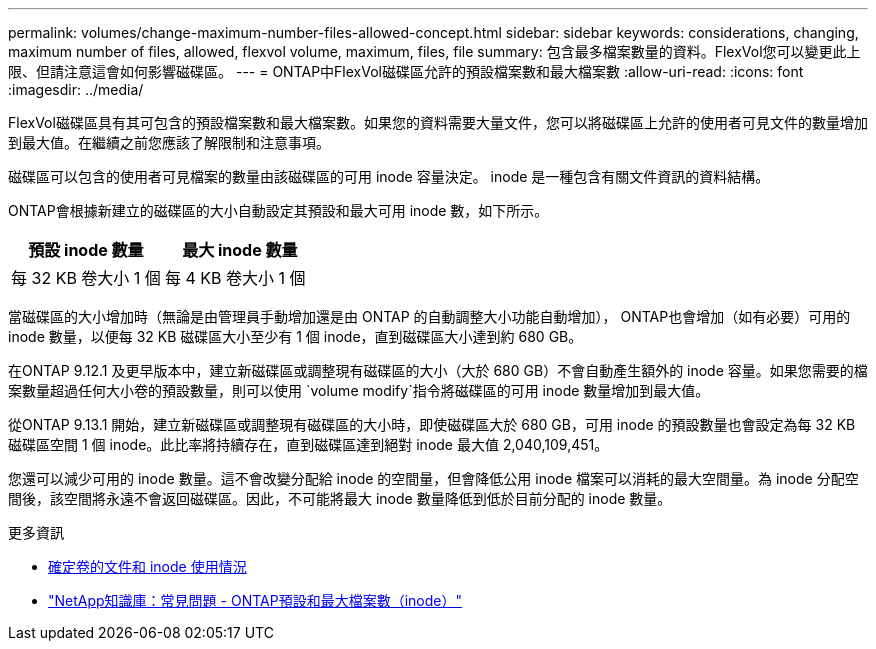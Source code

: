 ---
permalink: volumes/change-maximum-number-files-allowed-concept.html 
sidebar: sidebar 
keywords: considerations, changing, maximum number of files, allowed, flexvol volume, maximum, files, file 
summary: 包含最多檔案數量的資料。FlexVol您可以變更此上限、但請注意這會如何影響磁碟區。 
---
= ONTAP中FlexVol磁碟區允許的預設檔案數和最大檔案數
:allow-uri-read: 
:icons: font
:imagesdir: ../media/


[role="lead"]
FlexVol磁碟區具有其可包含的預設檔案數和最大檔案數。如果您的資料需要大量文件，您可以將磁碟區上允許的使用者可見文件的數量增加到最大值。在繼續之前您應該了解限制和注意事項。

磁碟區可以包含的使用者可見檔案的數量由該磁碟區的可用 inode 容量決定。  inode 是一種包含有關文件資訊的資料結構。

ONTAP會根據新建立的磁碟區的大小自動設定其預設和最大可用 inode 數，如下所示。

[cols="2,2"]
|===
| 預設 inode 數量 | 最大 inode 數量 


| 每 32 KB 卷大小 1 個 | 每 4 KB 卷大小 1 個 
|===
當磁碟區的大小增加時（無論是由管理員手動增加還是由 ONTAP 的自動調整大小功能自動增加）， ONTAP也會增加（如有必要）可用的 inode 數量，以便每 32 KB 磁碟區大小至少有 1 個 inode，直到磁碟區大小達到約 680 GB。

在ONTAP 9.12.1 及更早版本中，建立新磁碟區或調整現有磁碟區的大小（大於 680 GB）不會自動產生額外的 inode 容量。如果您需要的檔案數量超過任何大小卷的預設數量，則可以使用 `volume modify`指令將磁碟區的可用 inode 數量增加到最大值。

從ONTAP 9.13.1 開始，建立新磁碟區或調整現有磁碟區的大小時，即使磁碟區大於 680 GB，可用 inode 的預設數量也會設定為每 32 KB 磁碟區空間 1 個 inode。此比率將持續存在，直到磁碟區達到絕對 inode 最大值 2,040,109,451。

您還可以減少可用的 inode 數量。這不會改變分配給 inode 的空間量，但會降低公用 inode 檔案可以消耗的最大空間量。為 inode 分配空間後，該空間將永遠不會返回磁碟區。因此，不可能將最大 inode 數量降低到低於目前分配的 inode 數量。

.更多資訊
* xref:display-file-inode-usage-task.html[確定卷的文件和 inode 使用情況]
* link:++https://kb.netapp.com/on-prem/ontap/Ontap_OS/OS-KBs/FAQ_-_ONTAP_default_and_maximum_number_of_files_(inodes)++["NetApp知識庫：常見問題 - ONTAP預設和最大檔案數（inode）"^]

